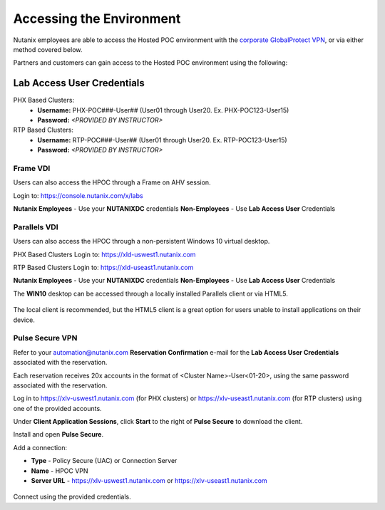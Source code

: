 .. _access:

------------------------- 
Accessing the Environment
-------------------------

Nutanix employees are able to access the Hosted POC environment with the `corporate GlobalProtect VPN <https://gp.nutanix.com>`_, or via either method covered below.

Partners and customers can gain access to the Hosted POC environment using the following:

Lab Access User Credentials
+++++++++++++++++++++++++++

PHX Based Clusters: 
  - **Username:** PHX-POC###-User## (User01 through User20. Ex. PHX-POC123-User15)
  - **Password:** *<PROVIDED BY INSTRUCTOR>*

RTP Based Clusters:
  - **Username:** RTP-POC###-User## (User01 through User20. Ex. RTP-POC123-User15)
  - **Password:** *<PROVIDED BY INSTRUCTOR>*

Frame VDI
.........

Users can also access the HPOC through a Frame on AHV session.

Login to: https://console.nutanix.com/x/labs

**Nutanix Employees** - Use your **NUTANIXDC** credentials
**Non-Employees** - Use **Lab Access User** Credentials

Parallels VDI
.............

Users can also access the HPOC through a non-persistent Windows 10 virtual desktop.

PHX Based Clusters Login to: https://xld-uswest1.nutanix.com

RTP Based Clusters Login to: https://xld-useast1.nutanix.com

**Nutanix Employees** - Use your **NUTANIXDC** credentials
**Non-Employees** - Use **Lab Access User** Credentials

The **WIN10** desktop can be accessed through a locally installed Parallels client or via HTML5.

.. figure:: images/1.png

The local client is recommended, but the HTML5 client is a great option for users unable to install applications on their device.

.. figure:: images/2.png

Pulse Secure VPN
................

.. raw:: html

  <strong><font color="red">Use of the VPN solution requires attendees to install the Pulse agent on their device. Attendees may not have local administrator access to their device to allow for installation.</font></strong>

Refer to your automation@nutanix.com **Reservation Confirmation** e-mail for the **Lab Access User Credentials** associated with the reservation.

Each reservation receives 20x accounts in the format of <Cluster Name>-User<01-20>, using the same password associated with the reservation.

Log in to https://xlv-uswest1.nutanix.com (for PHX clusters) or https://xlv-useast1.nutanix.com (for RTP clusters) using one of the provided accounts.

Under **Client Application Sessions**, click **Start** to the right of **Pulse Secure** to download the client.

Install and open **Pulse Secure**.

Add a connection:

- **Type** - Policy Secure (UAC) or Connection Server
- **Name** - HPOC VPN
- **Server URL** - https://xlv-uswest1.nutanix.com or https://xlv-useast1.nutanix.com

.. figure:: images/0.png

Connect using the provided credentials.